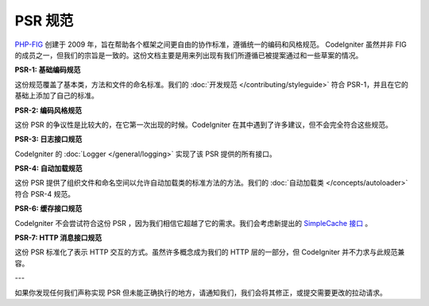 **************
PSR 规范
**************

`PHP-FIG <http://www.php-fig.org/>`_ 创建于 2009 年，旨在帮助各个框架之间更自由的协作标准，遵循统一的编码和风格规范。 CodeIgniter 虽然并非 FIG 的成员之一，但我们的宗旨是一致的。这份文档主要是用来列出现有我们所遵循已被提案通过和一些草案的情况。

**PSR-1: 基础编码规范**

这份规范覆盖了基本类，方法和文件的命名标准。我们的 :doc:`开发规范 </contributing/styleguide>` 符合 PSR-1，并且在它的基础上添加了自己的标准。

**PSR-2: 编码风格规范**

这份 PSR 的争议性是比较大的，在它第一次出现的时候。CodeIgniter 在其中遇到了许多建议，但不会完全符合这些规范。

**PSR-3: 日志接口规范**

CodeIgniter 的 :doc:`Logger </general/logging>` 实现了该 PSR 提供的所有接口。

**PSR-4: 自动加载规范**

这份 PSR 提供了组织文件和命名空间以允许自动加载类的标准方法的方法。我们的 :doc:`自动加载类 </concepts/autoloader>` 符合 PSR-4 规范。

**PSR-6: 缓存接口规范**

CodeIgniter 不会尝试符合这份 PSR ，因为我们相信它超越了它的需求。我们会考虑新提出的 `SimpleCache 接口  <https://github.com/dragoonis/fig-standards/blob/psr-simplecache/proposed/simplecache.md>`_ 。

**PSR-7: HTTP 消息接口规范**

这份 PSR 标准化了表示 HTTP 交互的方式。虽然许多概念成为我们的 HTTP 层的一部分，但 CodeIgniter 并不力求与此规范兼容。

---

如果你发现任何我们声称实现 PSR 但未能正确执行的地方，请通知我们，我们会将其修正，或提交需要更改的拉动请求。
